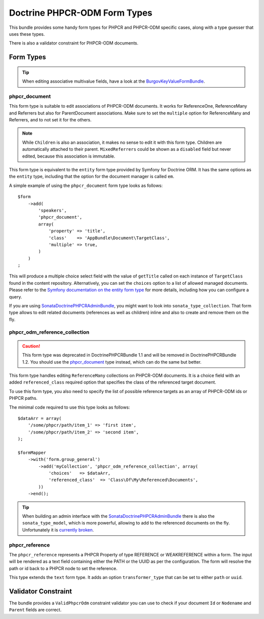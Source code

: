 .. index::
    single: Form Types; DoctrinePHPCRBundle

Doctrine PHPCR-ODM Form Types
=============================

This bundle provides some handy form types for PHPCR and PHPCR-ODM specific
cases, along with a type guesser that uses these types.

There is also a validator constraint for PHPCR-ODM documents.

Form Types
----------

.. tip::

    When editing associative multivalue fields, have a look at the
    BurgovKeyValueFormBundle_.

phpcr_document
~~~~~~~~~~~~~~

This form type is suitable to edit associations of PHPCR-ODM documents. It
works for ReferenceOne, ReferenceMany and Referrers but also for
ParentDocument associations. Make sure to set the ``multiple`` option
for ReferenceMany and Referrers, and to not set it for the others.

.. note::

    While ``Children`` is also an association, it makes no sense to edit it
    with this form type. Children are automatically attached to their parent.
    ``MixedReferrers`` could be shown as a ``disabled`` field but never edited,
    because this association is immutable.

This form type is equivalent to the ``entity`` form type provided by Symfony
for Doctrine ORM. It has the same options as the ``entity`` type, including
that the option for the document manager is called ``em``.

A simple example of using the ``phpcr_document`` form type looks as follows::

    $form
        ->add(
            'speakers',
            'phpcr_document',
            array(
                'property' => 'title',
                'class'    => 'AppBundle\Document\TargetClass',
                'multiple' => true,
            )
        )
    ;

This will produce a multiple choice select field with the value of
``getTitle`` called on each instance of ``TargetClass`` found in the
content repository. Alternatively, you can set the ``choices`` option
to a list of allowed managed documents. Please refer to the
`Symfony documentation on the entity form type`_ for more details,
including how you can configure a query.

If you are using SonataDoctrinePHPCRAdminBundle_, you might want to look into
``sonata_type_collection``. That form type allows to edit related
documents (references as well as children) inline and also to create
and remove them on the fly.

phpcr_odm_reference_collection
~~~~~~~~~~~~~~~~~~~~~~~~~~~~~~

.. caution::

    This form type was deprecated in DoctrinePHPCRBundle 1.1 and will be
    removed in DoctrinePHPCRBundle 1.2. You should use the `phpcr_document`_
    type instead, which can do the same but better.

This form type handles editing ``ReferenceMany`` collections on PHPCR-ODM
documents.  It is a choice field with an added ``referenced_class`` required
option that specifies the class of the referenced target document.

To use this form type, you also need to specify the list of possible reference
targets as an array of PHPCR-ODM ids or PHPCR paths.

The minimal code required to use this type looks as follows::

    $dataArr = array(
        '/some/phpcr/path/item_1' => 'first item',
        '/some/phpcr/path/item_2' => 'second item',
    );

    $formMapper
        ->with('form.group_general')
            ->add('myCollection', 'phpcr_odm_reference_collection', array(
                'choices'   => $dataArr,
                'referenced_class'  => 'Class\Of\My\Referenced\Documents',
            ))
        ->end();

.. tip::

    When building an admin interface with the SonataDoctrinePHPCRAdminBundle_
    there is also the ``sonata_type_model``, which is more powerful, allowing to
    add to the referenced documents on the fly. Unfortunately it is
    `currently broken`_.

phpcr_reference
~~~~~~~~~~~~~~~

The ``phpcr_reference`` represents a PHPCR Property of type REFERENCE or
WEAKREFERENCE within a form.  The input will be rendered as a text field
containing either the PATH or the UUID as per the configuration. The form will
resolve the path or id back to a PHPCR node to set the reference.

This type extends the ``text`` form type. It adds an option
``transformer_type`` that can be set to either ``path`` or ``uuid``.


Validator Constraint
--------------------

The bundle provides a ``ValidPhpcrOdm`` constraint validator you can use to
check if your document ``Id`` or ``Nodename`` and ``Parent`` fields are
correct.

.. configuration-block::

    .. code-block:: yaml

        # src/AppBundle/Resources/config/validation.yml
        AppBundle\Entity\Author:
            constraints:
                - Doctrine\Bundle\PHPCRBundle\Validator\Constraints\ValidPhpcrOdm

    .. code-block:: php-annotations

        // src/AppBundle/Entity/Author.php

        // ...
        use Doctrine\Bundle\PHPCRBundle\Validator\Constraints as OdmAssert;

        /**
         * @OdmAssert\ValidPhpcrOdm
         */
        class Author
        {
            // ...
        }

    .. code-block:: xml

        <!-- Resources/config/validation.xml -->
        <?xml version="1.0" ?>
        <constraint-mapping xmlns="http://symfony.com/schema/dic/constraint-mapping"
            xmlns:xsi="http://www.w3.org/2001/XMLSchema-instance"
            xsi:schemaLocation="http://symfony.com/schema/dic/constraint-mapping
                http://symfony.com/schema/dic/constraint-mapping/constraint-mapping-1.0.xsd">

            <class name="Symfony\Cmf\Bundle\RoutingBundle\Doctrine\Phpcr\Route">
                <constraint name="Doctrine\Bundle\PHPCRBundle\Validator\Constraints\ValidPhpcrOdm" />
            </class>

        </constraint-mapping>

    .. code-block:: php

        // src/AppBundle/Entity/Author.php

        // ...
        use Symfony\Component\Validator\Mapping\ClassMetadata;
        use Doctrine\Bundle\PHPCRBundle\Validator\Constraints as OdmAssert;

        /**
         * @OdmAssert\ValidPhpcrOdm
         */
        class Author
        {
            // ...

            public static function loadValidatorMetadata(ClassMetadata $metadata)
            {
                $metadata->addConstraint(new OdmAssert\ValidPhpcrOdm());
            }
        }

.. _BurgovKeyValueFormBundle: https://github.com/Burgov/KeyValueFormBundle
.. _`Symfony documentation on the entity form type`: http://symfony.com/doc/current/reference/forms/types/entity.html
.. _SonataDoctrinePHPCRAdminBundle: http://sonata-project.org/bundles/doctrine-phpcr-admin/master/doc/index.html
.. _`currently broken`: https://github.com/sonata-project/SonataDoctrineORMAdminBundle/issues/145
